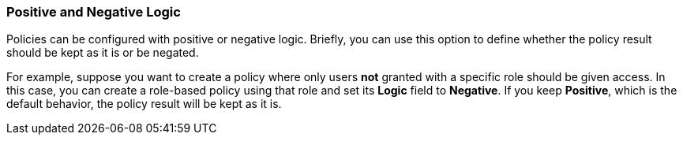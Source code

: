[[_policy_logic]]
=== Positive and Negative Logic

Policies can be configured with positive or negative logic. Briefly, you can use this option to define whether the policy result should be kept as it is or be negated.

For example, suppose you want to create a policy where only users *not* granted with a specific role should be given access. In this case,
you can create a role-based policy using that role and set its *Logic* field to *Negative*. If you keep *Positive*, which
is the default behavior, the policy result will be kept as it is.